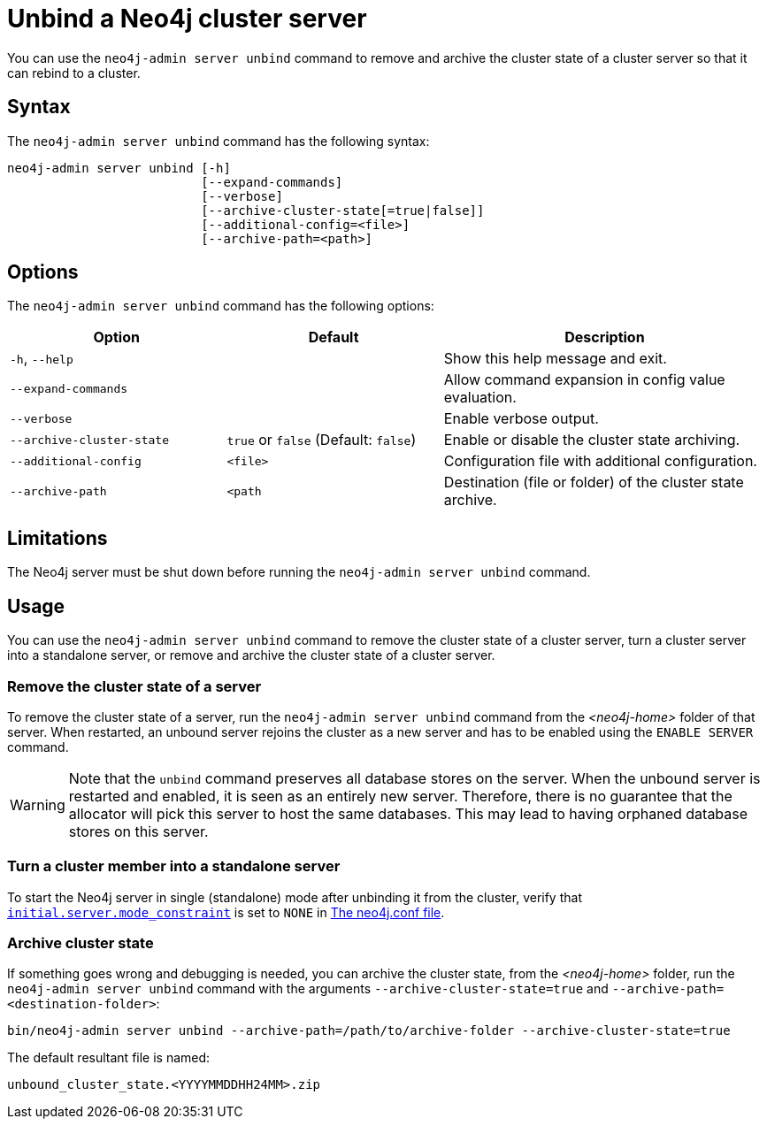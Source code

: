 :description: How to remove cluster state data from a Neo4j server using `neo4j-admin server unbind`.
[role=enterprise-edition]
[[neo4j-admin-unbind]]
= Unbind a Neo4j cluster server

You can use the `neo4j-admin server unbind` command to remove and archive the cluster state of a cluster server so that it can rebind to a cluster.

[[unbind-command-syntax]]
== Syntax

The `neo4j-admin server unbind` command has the following syntax:

----
neo4j-admin server unbind [-h]
                          [--expand-commands]
                          [--verbose]
                          [--archive-cluster-state[=true|false]]
                          [--additional-config=<file>]
                          [--archive-path=<path>]
---- 

[[unbind-command-options]]
== Options

The `neo4j-admin server unbind` command has the following options:

[options="header", cols="2a,2a,3a"]
|===
| Option 
| Default
| Description

| `-h`, `--help`
| 
| Show this help message and exit.

| `--expand-commands`
| 
| Allow command expansion in config value evaluation.


| `--verbose`
|
| Enable verbose output.


| `--archive-cluster-state`
| `true` or `false` (Default: `false`)           
| Enable or disable the cluster state archiving.

| `--additional-config`
| `<file>`
| Configuration file with additional configuration.

| `--archive-path`
| `<path`
| Destination (file or folder) of the cluster state archive.
|===

[[unbind-command-limitatations]]
== Limitations

The Neo4j server must be shut down before running the `neo4j-admin server unbind` command.

[[unbind-command-usage]]
== Usage

You can use the `neo4j-admin server unbind` command to remove the cluster state of a cluster server, turn a cluster server into a standalone server, or remove and archive the cluster state of a cluster server.

=== Remove the cluster state of a server

To remove the cluster state of a server, run the `neo4j-admin server unbind` command from the _<neo4j-home>_ folder of that server.
When restarted, an unbound server rejoins the cluster as a new server and has to be enabled using the `ENABLE SERVER` command.

[WARNING]
====
Note that the `unbind` command preserves all database stores on the server.
When the unbound server is restarted and enabled, it is seen as an entirely new server.
Therefore, there is no guarantee that the allocator will pick this server to host the same databases.
This may lead to having orphaned database stores on this server.
====

=== Turn a cluster member into a standalone server

To start the Neo4j server in single (standalone) mode after unbinding it from the cluster, verify that xref:reference/configuration-settings.adoc#config_initial.server.mode_constraint[`initial.server.mode_constraint`] is set to `NONE` in xref:configuration/neo4j-conf.adoc[The neo4j.conf file].

=== Archive cluster state

If something goes wrong and debugging is needed, you can archive the cluster state, from the _<neo4j-home>_ folder, run the `neo4j-admin server unbind` command with the arguments `--archive-cluster-state=true` and `--archive-path=<destination-folder>`:

[source, shell]
----
bin/neo4j-admin server unbind --archive-path=/path/to/archive-folder --archive-cluster-state=true
----

The default resultant file is named:

[result]
----
unbound_cluster_state.<YYYYMMDDHH24MM>.zip
----